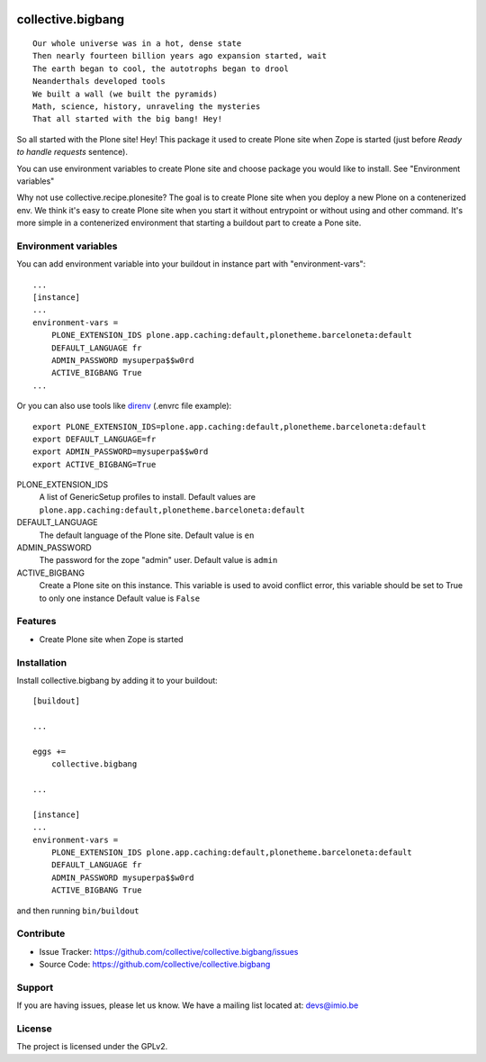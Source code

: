 .. This README is meant for consumption by humans and pypi. Pypi can render rst files so please do not use Sphinx features.
   If you want to learn more about writing documentation, please check out: http://docs.plone.org/about/documentation_styleguide.html
   This text does not appear on pypi or github. It is a comment.

.. image:: https://img.shields.io/pypi/v/collective.bigbang.svg
    :target: https://pypi.python.org/pypi/collective.bigbang/
    :alt: Latest Version

.. image:: https://img.shields.io/pypi/status/collective.bigbang.svg
    :target: https://pypi.python.org/pypi/collective.bigbang
    :alt: Egg Status

.. image:: https://img.shields.io/pypi/pyversions/collective.bigbang.svg?style=plastic   :alt: Supported - Python Versions

.. image:: https://img.shields.io/pypi/l/collective.bigbang.svg
    :target: https://pypi.python.org/pypi/collective.bigbang/
    :alt: License


==================
collective.bigbang
==================
::

    Our whole universe was in a hot, dense state
    Then nearly fourteen billion years ago expansion started, wait
    The earth began to cool, the autotrophs began to drool
    Neanderthals developed tools
    We built a wall (we built the pyramids)
    Math, science, history, unraveling the mysteries
    That all started with the big bang! Hey!

So all started with the Plone site! Hey!
This package it used to create Plone site when Zope is started (just before `Ready to handle requests` sentence).

You can use environment variables to create Plone site and choose package you would like to install. See "Environment variables"


Why not use collective.recipe.plonesite?
The goal is to create Plone site when you deploy a new Plone on a contenerized env.
We think it's easy to create Plone site when you start it without entrypoint or without using and other command.
It's more simple in a contenerized environment that starting a buildout part to create a Pone site.


.. _Environment variables:

Environment variables
---------------------
You can add environment variable into your buildout in instance part with "environment-vars"::

    ...
    [instance]
    ...
    environment-vars =
        PLONE_EXTENSION_IDS plone.app.caching:default,plonetheme.barceloneta:default
        DEFAULT_LANGUAGE fr
        ADMIN_PASSWORD mysuperpa$$w0rd
        ACTIVE_BIGBANG True
    ...

Or you can also use tools like `direnv <https://direnv.net/>`_ (.envrc file example)::

    export PLONE_EXTENSION_IDS=plone.app.caching:default,plonetheme.barceloneta:default
    export DEFAULT_LANGUAGE=fr
    export ADMIN_PASSWORD=mysuperpa$$w0rd
    export ACTIVE_BIGBANG=True


PLONE_EXTENSION_IDS
    A list of GenericSetup profiles to install.
    Default values are ``plone.app.caching:default,plonetheme.barceloneta:default``

DEFAULT_LANGUAGE
    The default language of the Plone site.
    Default value is ``en``

ADMIN_PASSWORD
    The password for the zope "admin" user.
    Default value is ``admin``

ACTIVE_BIGBANG
    Create a Plone site on this instance. This variable is used to avoid conflict error, this variable should be set to True to only one instance
    Default value is ``False``


Features
--------

- Create Plone site when Zope is started


Installation
------------

Install collective.bigbang by adding it to your buildout::

    [buildout]

    ...

    eggs +=
        collective.bigbang

    ...

    [instance]
    ...
    environment-vars =
        PLONE_EXTENSION_IDS plone.app.caching:default,plonetheme.barceloneta:default
        DEFAULT_LANGUAGE fr
        ADMIN_PASSWORD mysuperpa$$w0rd
        ACTIVE_BIGBANG True



and then running ``bin/buildout``


Contribute
----------

- Issue Tracker: https://github.com/collective/collective.bigbang/issues
- Source Code: https://github.com/collective/collective.bigbang


Support
-------

If you are having issues, please let us know.
We have a mailing list located at: devs@imio.be


License
-------

The project is licensed under the GPLv2.

